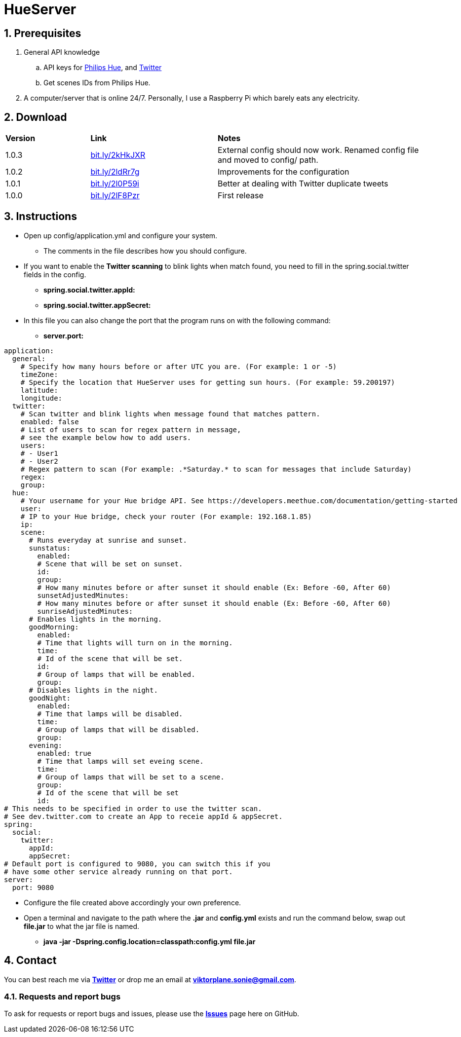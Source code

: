 :numbered:
:hide-uri-scheme:

= HueServer

== Prerequisites

. General API knowledge
.. API keys for link:https://developers.meethue.com[Philips Hue], and link:https://dev.twitter.com[Twitter]
.. Get scenes IDs from Philips Hue.
. A computer/server that is online 24/7. Personally, I use a Raspberry Pi which barely eats any electricity.

== Download

[width="100%",cols="20%, 30%, 50%"]
|=============================
|*Version* |*Link* |*Notes*
|1.0.3 |http://bit.ly/2kHkJXR |External config should now work. Renamed config file and moved to config/ path.
|1.0.2 |http://bit.ly/2ldRr7g |Improvements for the configuration
|1.0.1 |http://bit.ly/2l0P59i |Better at dealing with Twitter duplicate tweets
|1.0.0 |http://bit.ly/2lF8Pzr |First release
|=============================

== Instructions

* Open up config/application.yml and configure your system. 
** The comments in the file describes how you should configure.
* If you want to enable the *Twitter scanning* to blink lights when match found, 
you need to fill in the spring.social.twitter fields in the config.
** *spring.social.twitter.appId:* 
** *spring.social.twitter.appSecret:* 
* In this file you can also change the port that the program runs on with the following command:
** *server.port:* 

[source,yaml]
application:
  general:
    # Specify how many hours before or after UTC you are. (For example: 1 or -5)
    timeZone:
    # Specify the location that HueServer uses for getting sun hours. (For example: 59.200197)
    latitude:
    longitude:
  twitter:
    # Scan twitter and blink lights when message found that matches pattern.
    enabled: false
    # List of users to scan for regex pattern in message,
    # see the example below how to add users.
    users:
    # - User1
    # - User2
    # Regex pattern to scan (For example: .*Saturday.* to scan for messages that include Saturday)
    regex:
    group:
  hue:
    # Your username for your Hue bridge API. See https://developers.meethue.com/documentation/getting-started
    user:
    # IP to your Hue bridge, check your router (For example: 192.168.1.85)
    ip:
    scene:
      # Runs everyday at sunrise and sunset.
      sunstatus:
        enabled:
        # Scene that will be set on sunset.
        id:
        group:
        # How many minutes before or after sunset it should enable (Ex: Before -60, After 60)
        sunsetAdjustedMinutes:
        # How many minutes before or after sunset it should enable (Ex: Before -60, After 60)
        sunriseAdjustedMinutes:
      # Enables lights in the morning.
      goodMorning:
        enabled:
        # Time that lights will turn on in the morning.
        time:
        # Id of the scene that will be set.
        id:
        # Group of lamps that will be enabled.
        group:
      # Disables lights in the night.
      goodNight:
        enabled:
        # Time that lamps will be disabled.
        time:
        # Group of lamps that will be disabled.
        group:
      evening:
        enabled: true
        # Time that lamps will set eveing scene.
        time:
        # Group of lamps that will be set to a scene.
        group:
        # Id of the scene that will be set
        id:
# This needs to be specified in order to use the twitter scan.
# See dev.twitter.com to create an App to receie appId & appSecret.
spring:
  social:
    twitter:
      appId:
      appSecret:
# Default port is configured to 9080, you can switch this if you
# have some other service already running on that port.      
server:
  port: 9080

* Configure the file created above accordingly your own preference.
* Open a terminal and navigate to the path where the *.jar* and *config.yml* exists and run the command below, swap out
*file.jar* to what the jar file is named.
- *java -jar -Dspring.config.location=classpath:config.yml file.jar*

== Contact

You can best reach me via link:https://twitter.com/sonietv[*Twitter*] or drop me an email
at link:mailto:viktorplane.sonie@gmail.com[*viktorplane.sonie@gmail.com*].

=== Requests and report bugs

To ask for requests or report bugs and issues, please 
use the link:https://github.com/snieking/HueServer/issues[*Issues*] 
page here on GitHub.


